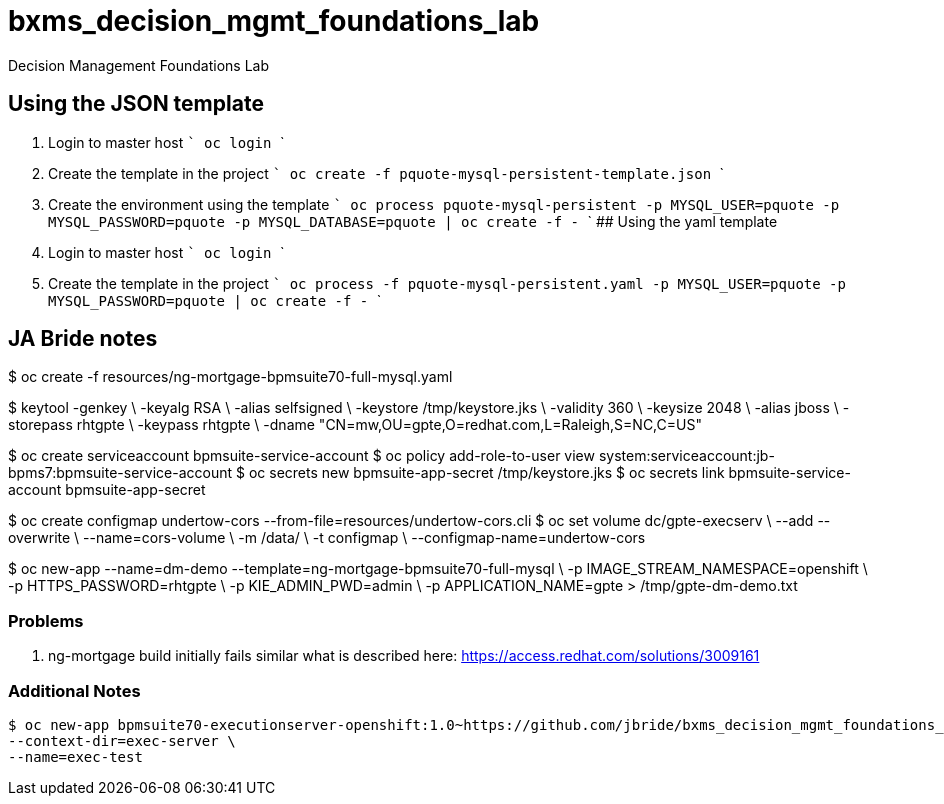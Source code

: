 # bxms_decision_mgmt_foundations_lab
Decision Management Foundations Lab

## Using the JSON template
1. Login to master host
  ```
  oc login
  ```
2. Create the template in the project
  ```
  oc create -f pquote-mysql-persistent-template.json
  ```
3. Create the environment using the template
  ```
  oc process pquote-mysql-persistent -p MYSQL_USER=pquote -p MYSQL_PASSWORD=pquote -p MYSQL_DATABASE=pquote | oc create -f -
  ```
## Using the yaml template
1. Login to master host
  ```
  oc login
  ```
1. Create the template in the project
  ```
  oc process -f pquote-mysql-persistent.yaml -p MYSQL_USER=pquote -p MYSQL_PASSWORD=pquote | oc create -f -
  ```

== JA Bride notes

$ oc create -f resources/ng-mortgage-bpmsuite70-full-mysql.yaml

$ keytool -genkey \
          -keyalg RSA \
          -alias selfsigned \
          -keystore /tmp/keystore.jks \
          -validity 360 \
          -keysize 2048 \
          -alias jboss \
          -storepass rhtgpte \
          -keypass rhtgpte \
          -dname "CN=mw,OU=gpte,O=redhat.com,L=Raleigh,S=NC,C=US"

$  oc create serviceaccount bpmsuite-service-account
$  oc policy add-role-to-user view system:serviceaccount:jb-bpms7:bpmsuite-service-account
$  oc secrets new bpmsuite-app-secret /tmp/keystore.jks
$  oc secrets link bpmsuite-service-account bpmsuite-app-secret

$  oc create configmap undertow-cors --from-file=resources/undertow-cors.cli
$  oc set volume dc/gpte-execserv \
            --add --overwrite \
            --name=cors-volume \
            -m /data/ \
            -t configmap \
            --configmap-name=undertow-cors

$ oc new-app --name=dm-demo --template=ng-mortgage-bpmsuite70-full-mysql \
         -p IMAGE_STREAM_NAMESPACE=openshift \
         -p HTTPS_PASSWORD=rhtgpte \
         -p KIE_ADMIN_PWD=admin \
         -p APPLICATION_NAME=gpte > /tmp/gpte-dm-demo.txt

=== Problems

. ng-mortgage build initially fails similar what is described here:  https://access.redhat.com/solutions/3009161

=== Additional Notes

-----
$ oc new-app bpmsuite70-executionserver-openshift:1.0~https://github.com/jbride/bxms_decision_mgmt_foundations_lab.git \
--context-dir=exec-server \
--name=exec-test
-----
